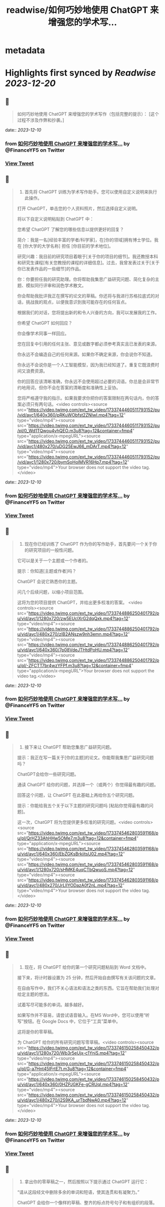 :PROPERTIES:
:title: readwise/如何巧妙地使用 ChatGPT 来增强您的学术写...
:END:


* metadata
:PROPERTIES:
:author: [[FinanceYF5 on Twitter]]
:full-title: "如何巧妙地使用 ChatGPT 来增强您的学术写..."
:category: [[tweets]]
:url: https://twitter.com/FinanceYF5/status/1733743827356463470
:image-url: https://pbs.twimg.com/profile_images/1666998690937192448/ryhXQzH4.jpg
:END:

* Highlights first synced by [[Readwise]] [[2023-12-20]]
** 📌
#+BEGIN_QUOTE
如何巧妙地使用 ChatGPT 来增强您的学术写作（包括完整的提示）： 
[这个过程不涉及作弊和抄袭。] 
#+END_QUOTE
    date:: [[2023-12-10]]
*** from _如何巧妙地使用 ChatGPT 来增强您的学术写..._ by @FinanceYF5 on Twitter
*** [[https://twitter.com/FinanceYF5/status/1733743827356463470][View Tweet]]
** 📌
#+BEGIN_QUOTE
1. 首先将 ChatGPT 训练为学术写作助手。您可以使用自定义说明来执行此操作。

打开 ChatGPT，单击您的个人资料照片，然后选择自定义说明。

将以下自定义说明粘贴到 ChatGPT 中：

您希望 ChatGPT 了解您的哪些信息以提供更好的回复？

简介：我是一名[经验丰富的学者/科学家]，在[你的领域]拥有博士学位。我在 [你大学的大学名称] 担任 [你目前的学术地位]。

研究兴趣：我目前的研究项目着眼于[关于你的项目的细节]。我还教授本科和研究生课程[有关您教授的课程的详细信息]。过去，我曾发表过关于[关于你已发表作品的一些细节]的作品。

你：你要担任我的研究助理。你将帮助我集思广益研究问题、简化复杂的主题、模拟同行评审和润色学术散文。

你会帮助我批评我正在撰写的论文的草稿。你还将与我进行苏格拉底式的对话，挑战我的观点，以便我意识到我可能存在的任何盲点。

根据我们的对话，您将提出新的和令人兴奋的方向，我可以发展我的工作。

你希望 ChatGPT 如何回应？

你会像学术同事一样回应。

您在回复中引用的任何主张、意见或数字都必须参考真实且已发表的来源。

你永远不会编造自己的任何来源。如果你不确定来源，你会说你不知道。

你永远不会说你是一个人工智能模型，因为我已经知道了。重复它既浪费时间又浪费资源。

你的回答应该清晰准确，你永远不会使用超过必要的词语。你总是会非常节约地用词，但你不会在答案的清晰度和准确性上妥协。

您将严格遵守我的指示。如果我要求你把你的答案限制在两句话内，你的答案必须只有两句话。<video controls><source src="https://video.twimg.com/ext_tw_video/1733744460511793152/pu/vid/avc1/640x360/pRKuWObfst2ZNIwI.mp4?tag=12" type="video/mp4"><source src="https://video.twimg.com/ext_tw_video/1733744460511793152/pu/pl/0_Wd1TQwou4vhQEO.m3u8?tag=12&container=fmp4" type="application/x-mpegURL"><source src="https://video.twimg.com/ext_tw_video/1733744460511793152/pu/vid/avc1/480x270/uDG25EwJ66_mDArT.mp4?tag=12" type="video/mp4"><source src="https://video.twimg.com/ext_tw_video/1733744460511793152/pu/vid/avc1/1280x720/bymSoHolMVR16Hp7.mp4?tag=12" type="video/mp4">Your browser does not support the video tag.</video> 
#+END_QUOTE
    date:: [[2023-12-10]]
*** from _如何巧妙地使用 ChatGPT 来增强您的学术写..._ by @FinanceYF5 on Twitter
*** [[https://twitter.com/FinanceYF5/status/1733744508091994485][View Tweet]]
** 📌
#+BEGIN_QUOTE
2. 现在你已经训练了 ChatGPT 作为你的写作助手，首先要问一个关于你的研究项目的一般性问题。

它可以是关于一个主题或一个作者的。

提示：你知道[主题或作者]吗？

ChatGPT 会说它熟悉你的主题。

问几个后续问题，以缩小项目范围。

这将为您的项目提供 ChatGPT，并给出更多校准的答案。 <video controls><source src="https://video.twimg.com/ext_tw_video/1733744886250401792/pu/vid/avc1/1280x720/zw5EUclXrG2dqQxk.mp4?tag=12" type="video/mp4"><source src="https://video.twimg.com/ext_tw_video/1733744886250401792/pu/vid/avc1/480x270/zIB2ANszw9nh3emn.mp4?tag=12" type="video/mp4"><source src="https://video.twimg.com/ext_tw_video/1733744886250401792/pu/vid/avc1/640x360/7p08VdeJTHtdPoHU.mp4?tag=12" type="video/mp4"><source src="https://video.twimg.com/ext_tw_video/1733744886250401792/pu/pl/-ZFCTT7br4wzYFPf.m3u8?tag=12&container=fmp4" type="application/x-mpegURL">Your browser does not support the video tag.</video> 
#+END_QUOTE
    date:: [[2023-12-10]]
*** from _如何巧妙地使用 ChatGPT 来增强您的学术写..._ by @FinanceYF5 on Twitter
*** [[https://twitter.com/FinanceYF5/status/1733745046288310470][View Tweet]]
** 📌
#+BEGIN_QUOTE
3. 接下来让 ChatGPT 帮助您集思广益研究问题。

提示：我正在写一篇关于[你的主题]的论文。你能帮我集思广益研究问题吗？

ChatGPT会给你一些研究问题。

通读 ChatGPT 给你的问题，并选择一个（或两个）你觉得最有趣的问题。

回答这个问题，让 ChatGPT 在此基础上再给你五个研究问题。

提示：你能给我五个关于以下主题的研究问题吗 [粘贴你觉得最有趣的问题]。

这一次，ChatGPT 将为您提供更多校准的研究问题。<video controls><source src="https://video.twimg.com/ext_tw_video/1733745462803591168/pu/pl/QrHZ33AhHHw5OMe7.m3u8?tag=12&container=fmp4" type="application/x-mpegURL"><source src="https://video.twimg.com/ext_tw_video/1733745462803591168/pu/vid/avc1/640x360/EbZGKsBrkiitsU02.mp4?tag=12" type="video/mp4"><source src="https://video.twimg.com/ext_tw_video/1733745462803591168/pu/vid/avc1/1280x720/sHMKE4uqCTbQwuoS.mp4?tag=12" type="video/mp4"><source src="https://video.twimg.com/ext_tw_video/1733745462803591168/pu/vid/avc1/480x270/JrLllYODazA0f2nL.mp4?tag=12" type="video/mp4">Your browser does not support the video tag.</video> 
#+END_QUOTE
    date:: [[2023-12-10]]
*** from _如何巧妙地使用 ChatGPT 来增强您的学术写..._ by @FinanceYF5 on Twitter
*** [[https://twitter.com/FinanceYF5/status/1733745658937630790][View Tweet]]
** 📌
#+BEGIN_QUOTE
4. 现在，将 ChatGPT 给你的第一个研究问题粘贴到 Word 文档中。

接下来，将计时器设置为 25 分钟，然后开始自由撰写有关该问题的文章。

在自由写作中，我们不关心语法和语法之类的东西。它旨在帮助我们处理对给定主题的想法。

试着写尽可能多的单词。越多越好。

如果写作并不容易，请尝试语音输入。在MS Word中，您可以使用“听写”按钮。在 Google Docs 中，它位于“工具”菜单中。

这将是你的零草稿。

为 ChatGPT 给你的所有研究问题写零草稿。<video controls><source src="https://video.twimg.com/ext_tw_video/1733746150258450432/pu/vid/avc1/1280x720/Wb3r5eUjx-c1YnjS.mp4?tag=12" type="video/mp4"><source src="https://video.twimg.com/ext_tw_video/1733746150258450432/pu/pl/G-a7Hnt45IFrtE7t.m3u8?tag=12&container=fmp4" type="application/x-mpegURL"><source src="https://video.twimg.com/ext_tw_video/1733746150258450432/pu/vid/avc1/640x360/0HZPJGKFe-gCRUqI.mp4?tag=12" type="video/mp4"><source src="https://video.twimg.com/ext_tw_video/1733746150258450432/pu/vid/avc1/480x270/i2S9KA_urTbdNwA0.mp4?tag=12" type="video/mp4">Your browser does not support the video tag.</video> 
#+END_QUOTE
    date:: [[2023-12-10]]
*** from _如何巧妙地使用 ChatGPT 来增强您的学术写..._ by @FinanceYF5 on Twitter
*** [[https://twitter.com/FinanceYF5/status/1733746288808939885][View Tweet]]
** 📌
#+BEGIN_QUOTE
5. 拿出你的零草稿之一，然后按照以下提示通过 ChatGPT 运行它：

“请从这段经文中删除多余的单词和短语，使其连贯和有凝聚力。”

ChatGPT 会给你一个像样的草稿、整齐的标点符号句子和有组织的段落。

通过 ChatGPT 运行您所有的零草稿，以使它们结构化和有条理。 <video controls><source src="https://video.twimg.com/ext_tw_video/1733754917599498240/pu/pl/nt0qo7_i5diCaZAv.m3u8?tag=12&container=fmp4" type="application/x-mpegURL"><source src="https://video.twimg.com/ext_tw_video/1733754917599498240/pu/vid/avc1/1280x720/5Emj_nmSgnIMn5Ae.mp4?tag=12" type="video/mp4"><source src="https://video.twimg.com/ext_tw_video/1733754917599498240/pu/vid/avc1/480x270/N-lJizV6np7ReopL.mp4?tag=12" type="video/mp4"><source src="https://video.twimg.com/ext_tw_video/1733754917599498240/pu/vid/avc1/640x360/QawuURczFUBBswcp.mp4?tag=12" type="video/mp4">Your browser does not support the video tag.</video> 
#+END_QUOTE
    date:: [[2023-12-10]]
*** from _如何巧妙地使用 ChatGPT 来增强您的学术写..._ by @FinanceYF5 on Twitter
*** [[https://twitter.com/FinanceYF5/status/1733755137028694359][View Tweet]]
** 📌
#+BEGIN_QUOTE
6. 获取 ChatGPT 给你的所有草稿并将它们粘贴到一个新的 Word 文件中。将其命名为 [项目名称 - 初稿]。

这将是一个像样的草稿，但 ChatGPT 可以帮助您进一步完善它。 
#+END_QUOTE
    date:: [[2023-12-10]]
*** from _如何巧妙地使用 ChatGPT 来增强您的学术写..._ by @FinanceYF5 on Twitter
*** [[https://twitter.com/FinanceYF5/status/1733755245778686459][View Tweet]]
** 📌
#+BEGIN_QUOTE
7. 在 ChatGPT 中打开一个新的聊天室并启用“高级数据分析”。这将帮助您将文档上传到 ChatGPT。请注意，这仅在 GPT-4 中可用。

然后按此确切顺序使用以下提示：

提示：如果我上传了一篇论文，你能阅读吗？

ChatGPT 会说是的。单击聊天栏中的 + 号并上传您的初稿。

提示：这是我文章的草稿。请阅读其全文。你还不必批评它。

等待 ChatGPT 完成论文的阅读。

提示：请批评我的草稿，并告诉我如何改进论文的论点、证据、结构和风格。你的批评应该包括一个可操作的项目清单。

ChatGPT 会给你它的批评吗？根据 ChatGPT 的评论重写论文。

将其命名为 [项目名称 - 第二稿]

现在你有了一个体面的草稿，你可以与你的教授或同事分享，以寻求他们的反馈。<video controls><source src="https://video.twimg.com/ext_tw_video/1733755432127361024/pu/pl/at9jw-epNzgrqJxM.m3u8?tag=12&container=fmp4" type="application/x-mpegURL"><source src="https://video.twimg.com/ext_tw_video/1733755432127361024/pu/vid/avc1/640x360/B6Qf8earMcERqqh6.mp4?tag=12" type="video/mp4"><source src="https://video.twimg.com/ext_tw_video/1733755432127361024/pu/vid/avc1/480x270/nEcxWyCBKBzA1mUl.mp4?tag=12" type="video/mp4"><source src="https://video.twimg.com/ext_tw_video/1733755432127361024/pu/vid/avc1/1280x720/PqE3D_GmaXtU-bsy.mp4?tag=12" type="video/mp4">Your browser does not support the video tag.</video> 
#+END_QUOTE
    date:: [[2023-12-10]]
*** from _如何巧妙地使用 ChatGPT 来增强您的学术写..._ by @FinanceYF5 on Twitter
*** [[https://twitter.com/FinanceYF5/status/1733755471524471055][View Tweet]]
** 📌
#+BEGIN_QUOTE
以上就是全部，原作者： <a href="https://twitter.com/MushtaqBilalPhD">@MushtaqBilalPhD</a>

觉得这个线程有用吗？

1. 滚动到顶部并点击第一条推文上的“赞”按钮。

2. 将其添加为书签，以便您稍后再回来。

3. 关注  <a href="https://twitter.com/FinanceYF5">@FinanceYF5</a>，了解有关如何利用 AI 增强学术写作的更多主题

https://t.co/KbdkK1lHhk 
#+END_QUOTE
    date:: [[2023-12-10]]
*** from _如何巧妙地使用 ChatGPT 来增强您的学术写..._ by @FinanceYF5 on Twitter
*** [[https://twitter.com/FinanceYF5/status/1733772936442769558][View Tweet]]